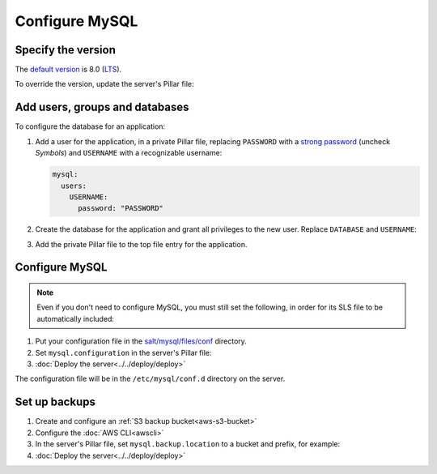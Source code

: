 Configure MySQL
===============

Specify the version
-------------------

The `default version <https://endoflife.date/mysql>`__ is 8.0 (`LTS <https://endoflife.date/mysql>`__).

To override the version, update the server's Pillar file:

.. code-block:: yaml
   :emphasize-lines: 2

   mysql:
     version: '8.0'

Add users, groups and databases
-------------------------------

To configure the database for an application:

#. Add a user for the application, in a private Pillar file, replacing ``PASSWORD`` with a `strong password <https://www.lastpass.com/features/password-generator>`__ (uncheck *Symbols*) and ``USERNAME`` with a recognizable username:

   .. code-block:: yaml

      mysql:
        users:
          USERNAME:
            password: "PASSWORD"

#. Create the database for the application and grant all privileges to the new user. Replace ``DATABASE`` and ``USERNAME``:

   .. code-block:: yaml
      :emphasize-lines: 6-7

      mysql:
        users:
          USERNAME:
            password: "PASSWORD"
        databases:
          DATABASE:
            user: USERNAME

#. Add the private Pillar file to the top file entry for the application.

Configure MySQL
---------------

.. note::

   Even if you don't need to configure MySQL, you must still set the following, in order for its SLS file to be automatically included:

   .. code-block:: yaml
      :emphasize-lines: 2

      mysql:
        configuration: False

#. Put your configuration file in the `salt/mysql/files/conf <https://github.com/open-contracting/deploy/tree/main/salt/mysql/files/conf>`__ directory.
#. Set ``mysql.configuration`` in the server's Pillar file:

   .. code-block:: yaml
      :emphasize-lines: 2

      mysql:
        configuration: myconfig

#. :doc:`Deploy the server<../../deploy/deploy>`

The configuration file will be in the ``/etc/mysql/conf.d`` directory on the server.

.. _mysql-backups:

Set up backups
--------------

#. Create and configure an :ref:`S3 backup bucket<aws-s3-bucket>`
#. Configure the :doc:`AWS CLI<awscli>`
#. In the server's Pillar file, set ``mysql.backup.location`` to a bucket and prefix, for example:

   .. code-block:: yaml
      :emphasize-lines: 2-3

      mysql:
        backup:
          location: ocp-coalition-backup/database

#. :doc:`Deploy the server<../../deploy/deploy>`
